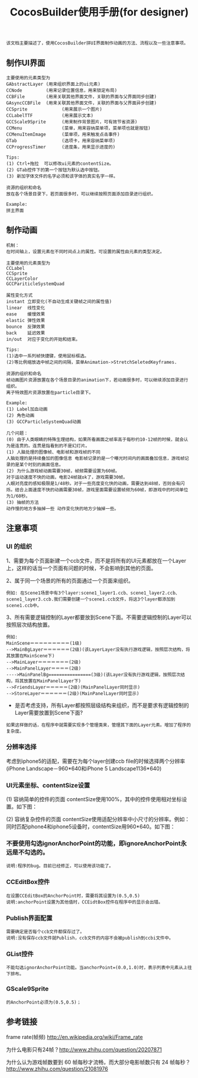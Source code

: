 #+Title: CocosBuilder使用手册(for designer)

#+BEGIN_EXAMPLE
该文档主要描述了，使用CocosBuilder拼UI界面制作动画的方法、流程以及一些注意事项。
#+END_EXAMPLE

** 制作UI界面
#+BEGIN_EXAMPLE
主要使用的元素类型为
GAbstractLayer (用来组织界面上的ui元素)
CCNode         (用来记录位置信息，用来锁定布局)
CCBFile        (用来关联其他界面文件，关联的界面与父界面同步创建)
GAsyncCCBFile  (用来关联其他界面文件，关联的界面与父界面异步创建)
CCSprite             (用来展示一个图片)
CCLabelTTF           (用来展示文本)
GCCScale9Sprite      (用来制作背景图片，可有效节省资源)
CCMenu               (菜单，用来容纳菜单项，菜单项也就是按钮)
CCMenuItemImage      (菜单项，用来触发点击事件)
GTab                 (选项卡，用来容纳菜单项)
CCProgressTimer      (进度条，用来显示进度的) 

Tips:
(1) Ctrl+拖拉  可以修改ui元素的contentSize。
(2) GTab控件下的第一个按钮为默认选中按钮。
(3) 新加字体文件的名字必须和该字体的真实名字一样。

资源的组织和命名
放在各个场景目录下，若页面很多时，可以继续按照页面添加目录进行组织。

Example:
拼主界面
#+END_EXAMPLE

** 制作动画
#+BEGIN_EXAMPLE
机制：
在时间轴上，设置元素在不同时间点上的属性。可设置的属性由元素的类型决定。

主要使用的元素类型为
CCLabel 
CCSprite
CCLayerColor
GCCPariticleSystemQuad

属性变化方式
instant 立即变化(不自动生成关键帧之间的属性值)
linear  线性变化
ease    缓慢效果
elastic 弹性效果
bounce  反弹效果
back    延迟效果
in/out  对应于变化的开始和结束。

Tips:
(1)选中一系列帧快捷键，使用鼠标框选。
(2)等比例缩放选中帧之间的间隔，菜单Animation->StretchSeletedKeyframes.

资源的组织和命名
帧动画图片资源放置在各个场景目录的animation下，若动画很多时，可以继续添加目录进行组织。
离子特效图片资源放置在particle目录下。

Example:
(1) Label加血动画
(2) 角色动画
(3) GCCParticleSystemQuad动画

几个问题：
(0) 由于人类眼睛的特殊生理结构，如果所看画面之帧率高于每秒约10-12帧的时候，就会认为是连贯的。连贯是指看到的不是幻灯片。
(1) 人脑处理的图像帧、电影帧和游戏帧的不同
人脑处理的是持续叠加的图像信息 电影帧记录的是一个曝光时间内的画面叠加信息，游戏帧记录的是某个时刻的画面信息。
(2) 为什么游戏帧动画需要30帧，帧频需要设置为60帧。
对于运动速度不快的动画，电影24帧就ok了，游戏需要30帧。
人眼对亮度的感知极限是1/48秒。对于一些亮度变化快的动画，需要达到48帧，否则会有闪烁。结合上面速度不快的动画需要30帧，游戏里面需要设置帧频为60帧，即游戏中的时间单位为1/60秒。
(3) 抽帧的方法
动作慢的地方多抽掉一些 动作变化快的地方少抽掉一些。
#+END_EXAMPLE

** 注意事项
*** UI 的组织
1、需要为每个页面新建一个ccb文件，而不是将所有的UI元素都放在一个Layer上，这样的话当一个页面有问题的时候，不会影响到其他的页面。

2、属于同一个场景的所有的页面通过一个页面来组织。
#+BEGIN_EXAMPLE
例如: 在Scene1场景中有3个layer:scene1_layer1.ccb、scene1_layer2.ccb、scene1_layer3.ccb.我们需要创建一个scene1.ccb文件，将这3个layer都添加到scene1.ccb中。
#+END_EXAMPLE

3、所有需要逻辑控制的Layer都要放到Scene下面。不需要逻辑控制的Layer可以按照层次结构放置。
#+BEGIN_EXAMPLE
例如:
MainScene＝＝＝＝＝＝＝＝＝(1级)
-->MainBgLayer＝＝＝＝＝＝(2级)(该LayerLayer没有执行游戏逻辑，按照层次结构，将其放置在MainScene下)
-->MainLayer＝＝＝＝＝＝＝(2级)
-->MainPanelLayer＝＝＝＝(2级)
---->MainPanelBg================(3级)(该Layer没有执行游戏逻辑，按照层次结构，将其放置在MainPanelLayer下)
-->FriendsLayer＝＝＝＝＝(2级)(MainPanelLayer同时显示)
-->StoreLayer＝＝＝＝＝＝(2级)(MainPanelLayer同时显示)
#+END_EXAMPLE
#+TODO: 
+ 是否考虑支持，所有Layer都按照层级结构来组织，而不是要求有逻辑控制的Layer需要放置到Scene下面?
#+BEGIN_EXAMPLE
如果这样做的话，在程序中就需要实现多个管理类来，管理其下面的Layer元素。增加了程序的复杂度。
#+END_EXAMPLE

*** 分辨率选择
考虑到iphone5的适配，需要在为每个layer创建ccb file的时候选择两个分辨率(iPhone Landscape－960*640和iPhone 5 Landscape1136*640)

*** UI元素坐标、contentSize设置
(1) 容纳简单的控件的页面
contentSize使用100%，其中的控件使用相对坐标设置。如下图：

[[./pictures/2013_10_17_pos1.jpg]]

(2) 容纳复杂控件的页面
contentSize使用适配分辨率中小尺寸的分辨率。例如：同时匹配iphone4和iphone5设备时，contentSize用960*640。如下图：

[[./pictures/2013_10_17_pos2.png]]

*** 不要使用勾选ignorAnchorPoint的功能，即ignoreAnchorPoint永远是不勾选的。
#+BEGIN_EXAMPLE
说明:程序的bug。目前已经修正，可以使用该功能了。
#+END_EXAMPLE
*** CCEditBox控件
#+BEGIN_EXAMPLE
在设置CCEditBox的AnchorPoint时，需要将其设置为(0.5,0.5)
说明:anchorPoint设置为其他值时，CCEidtBox控件在程序中的显示会出错。
#+END_EXAMPLE

*** Publish界面配置
#+BEGIN_EXAMPLE
需要确定是否每个ccb文件都保存过了。
说明:没有保存ccb文件就Publish，ccb文件的内容不会被publish到ccbi文件中。
#+END_EXAMPLE

*** GList控件
#+BEGIN_EXAMPLE
不能勾选ignorAnchorPoint功能。当anchorPoint=(0.0,1.0)时，表示列表中元素从上往下排布。
#+END_EXAMPLE

*** GScale9Sprite
#+BEGIN_EXAMPLE
的AnchorPoint必须为(0.5,0.5)；
#+END_EXAMPLE
** 参考链接
frame rate(帧频) [[http://en.wikipedia.org/wiki/Frame_rate]]

为什么电影只有24帧？[[http://www.zhihu.com/question/20207871]]

为什么认为游戏帧数要到 60 帧每秒才流畅，而大部分电影帧数只有 24 帧每秒？
[[http://www.zhihu.com/question/21081976]]
